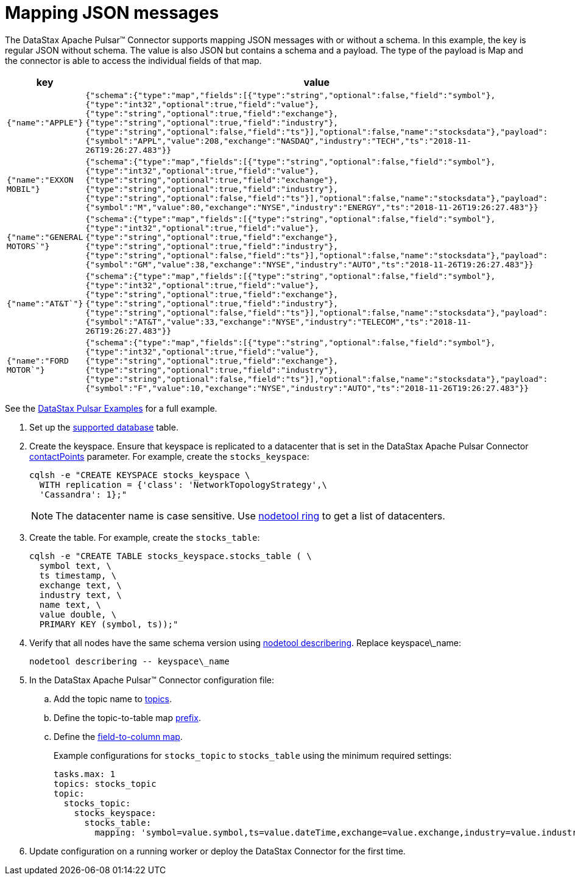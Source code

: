 = Mapping JSON messages 

:page-tag: pulsar-connector,dev,develop,pulsar

The DataStax Apache Pulsar™ Connector supports mapping JSON messages with or without a schema.
In this example, the key is regular JSON without schema.
The value is also JSON but contains a schema and a payload.
The type of the payload is Map and the connector is able to access the individual fields of that map.

[cols=2*]
|===
| key | value

| `{"name":"APPLE"}`
| `{"schema":{"type":"map","fields":[{"type":"string","optional":false,"field":"symbol"},{"type":"int32","optional":true,"field":"value"},{"type":"string","optional":true,"field":"exchange"},{"type":"string","optional":true,"field":"industry"},{"type":"string","optional":false,"field":"ts"}],"optional":false,"name":"stocksdata"},"payload":{"symbol":"APPL","value":208,"exchange":"NASDAQ","industry":"TECH","ts":"2018-11-26T19:26:27.483"}}`

| `{"name":"EXXON MOBIL"}`
| `{"schema":{"type":"map","fields":[{"type":"string","optional":false,"field":"symbol"},{"type":"int32","optional":true,"field":"value"},{"type":"string","optional":true,"field":"exchange"},{"type":"string","optional":true,"field":"industry"},{"type":"string","optional":false,"field":"ts"}],"optional":false,"name":"stocksdata"},"payload":{"symbol":"M","value":80,"exchange":"NYSE","industry":"ENERGY","ts":"2018-11-26T19:26:27.483"}}`

| `{"name":"GENERAL MOTORS`"}`
| `{"schema":{"type":"map","fields":[{"type":"string","optional":false,"field":"symbol"},{"type":"int32","optional":true,"field":"value"},{"type":"string","optional":true,"field":"exchange"},{"type":"string","optional":true,"field":"industry"},{"type":"string","optional":false,"field":"ts"}],"optional":false,"name":"stocksdata"},"payload":{"symbol":"GM","value":38,"exchange":"NYSE","industry":"AUTO","ts":"2018-11-26T19:26:27.483"}}`

| `{"name":"AT&T`"}`
| `{"schema":{"type":"map","fields":[{"type":"string","optional":false,"field":"symbol"},{"type":"int32","optional":true,"field":"value"},{"type":"string","optional":true,"field":"exchange"},{"type":"string","optional":true,"field":"industry"},{"type":"string","optional":false,"field":"ts"}],"optional":false,"name":"stocksdata"},"payload":{"symbol":"AT&T","value":33,"exchange":"NYSE","industry":"TELECOM","ts":"2018-11-26T19:26:27.483"}}`

| `{"name":"FORD MOTOR`"}`
| `{"schema":{"type":"map","fields":[{"type":"string","optional":false,"field":"symbol"},{"type":"int32","optional":true,"field":"value"},{"type":"string","optional":true,"field":"exchange"},{"type":"string","optional":true,"field":"industry"},{"type":"string","optional":false,"field":"ts"}],"optional":false,"name":"stocksdata"},"payload":{"symbol":"F","value":10,"exchange":"NYSE","industry":"AUTO","ts":"2018-11-26T19:26:27.483"}}`
|===

See the https://github.com/datastax/pulsar-examples/tree/master/producers/src/main/java/json[DataStax Pulsar Examples] for a full example.

. Set up the xref:index.adoc#supported-databases[supported database] table.
. Create the keyspace.
Ensure that keyspace is replicated to a datacenter that is set in the DataStax Apache Pulsar Connector xref:cfgRefPulsarDseConnection.md#contactPoints[contactPoints] parameter.
For example, create the `stocks_keyspace`:
+
[source,language-bash]
----
cqlsh -e "CREATE KEYSPACE stocks_keyspace \
  WITH replication = {'class': 'NetworkTopologyStrategy',\
  'Cassandra': 1};"
----
+
NOTE: The datacenter name is case sensitive.
Use link:https://docs.datastax.com/en/dse/6.8/dse-dev/datastax_enterprise/tools/nodetool/toolsRing.html[nodetool ring] to get a list of datacenters.

. Create the table. For example, create the `stocks_table`:
+
[source,language-bash]
----
cqlsh -e "CREATE TABLE stocks_keyspace.stocks_table ( \
  symbol text, \
  ts timestamp, \
  exchange text, \
  industry text, \
  name text, \
  value double, \
  PRIMARY KEY (symbol, ts));"
----

. Verify that all nodes have the same schema version using link:https://docs.datastax.com/en/dse/6.8/dse-admin/datastax_enterprise/tools/nodetool/toolsDescribeRing.html[nodetool describering]. Replace keyspace\_name:
+
[source,language-bash]
----
nodetool describering -- keyspace\_name
----

. In the DataStax Apache Pulsar™ Connector configuration file:

.. Add the topic name to xref:cfgPulsarDseTable.adoc#topics[topics].
.. Define the topic-to-table map xref:cfgRefPulsarDseTable.adoc#prefix[prefix].
.. Define the xref:cfgRefPulsarDseTable.adoc#mapping[field-to-column map].
+
Example configurations for `stocks_topic` to `stocks_table` using the minimum required settings:
+
[source,language-yaml]
----
tasks.max: 1
topics: stocks_topic
topic:
  stocks_topic:
    stocks_keyspace:
      stocks_table:
        mapping: 'symbol=value.symbol,ts=value.dateTime,exchange=value.exchange,industry=value.industry,name=key.name value=value.value'
----
+
. Update configuration on a running worker or deploy the DataStax Connector for the first time.
